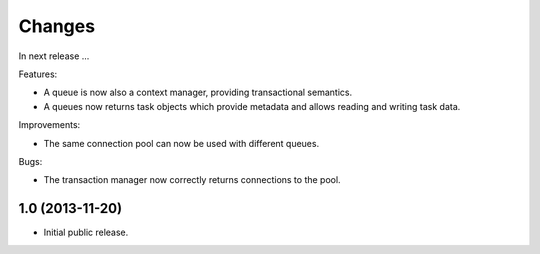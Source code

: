 Changes
=======

In next release ...

Features:

- A queue is now also a context manager, providing transactional
  semantics.

- A queues now returns task objects which provide metadata and allows
  reading and writing task data.

Improvements:

- The same connection pool can now be used with different queues.

Bugs:

- The transaction manager now correctly returns connections to the
  pool.


1.0 (2013-11-20)
----------------

- Initial public release.

